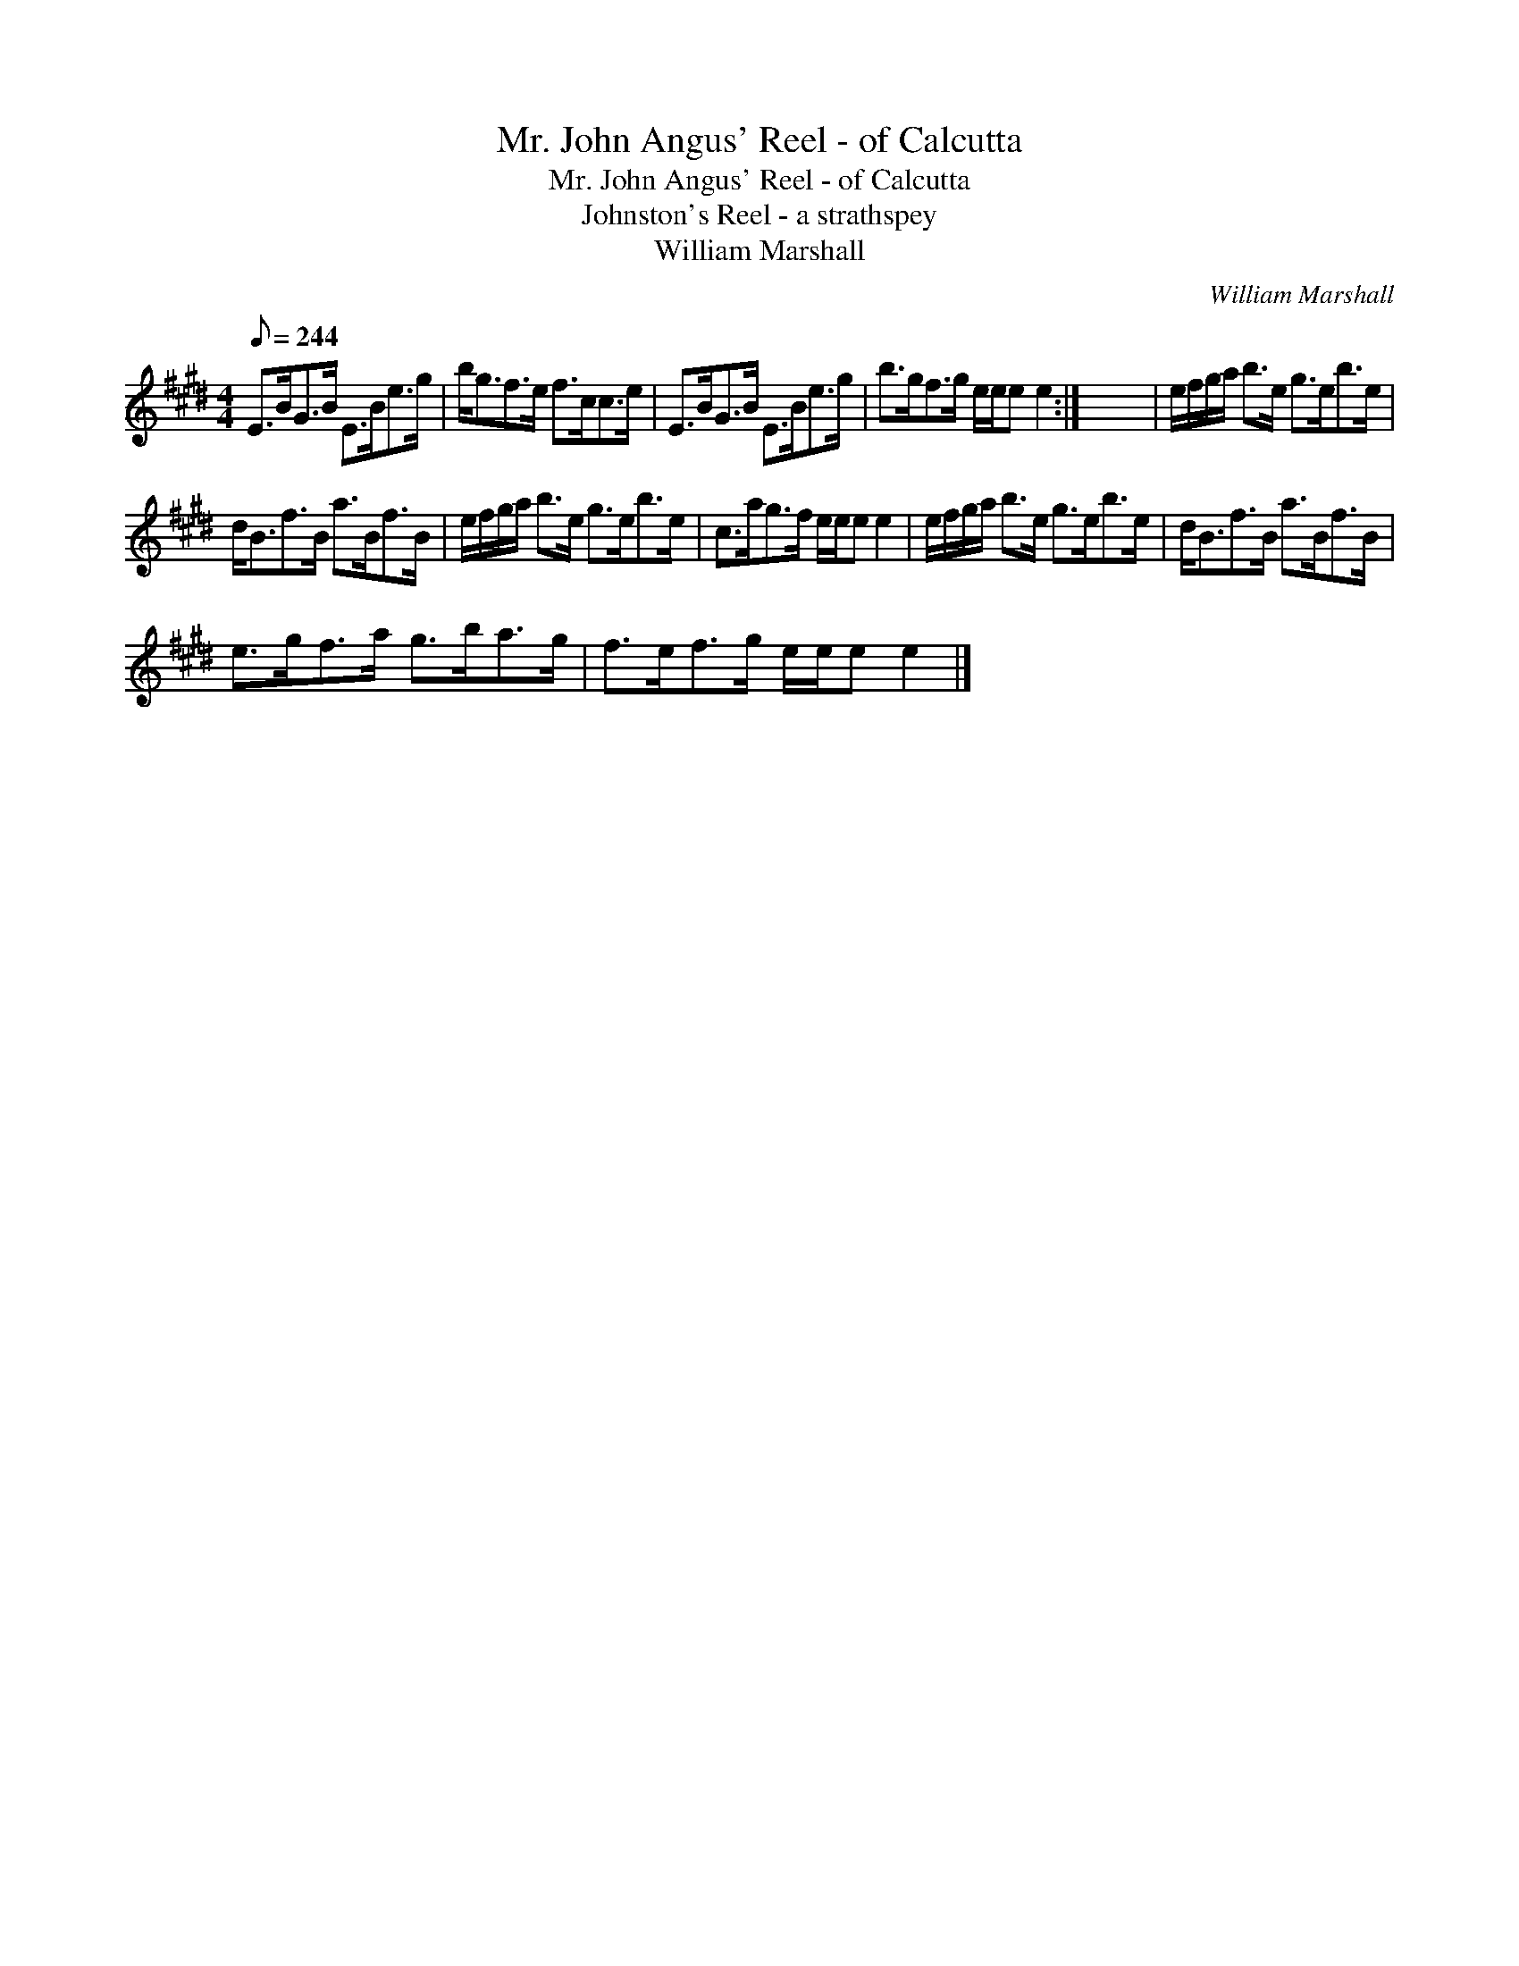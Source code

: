 X:1
T:Mr. John Angus' Reel - of Calcutta
T:Mr. John Angus' Reel - of Calcutta
T:Johnston's Reel - a strathspey
T:William Marshall
C:William Marshall
L:1/8
Q:1/8=244
M:4/4
K:E
V:1 treble 
V:1
 E>BG>B E>Be>g | b<gf>e f>cc>e | E>BG>B E>Be>g | b>gf>g e/e/e e2 :| x8 | e/f/g/a/ b>e g>eb>e | %6
 d<Bf>B a>Bf>B | e/f/g/a/ b>e g>eb>e | c>ag>f e/e/e e2 | e/f/g/a/ b>e g>eb>e | d<Bf>B a>Bf>B | %11
 e>gf>a g>ba>g | f>ef>g e/e/e e2 |] %13

